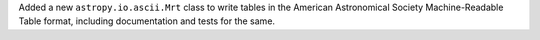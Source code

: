 Added a new ``astropy.io.ascii.Mrt`` class to write tables in the American
Astronomical Society Machine-Readable Table format,
including documentation and tests for the same.
